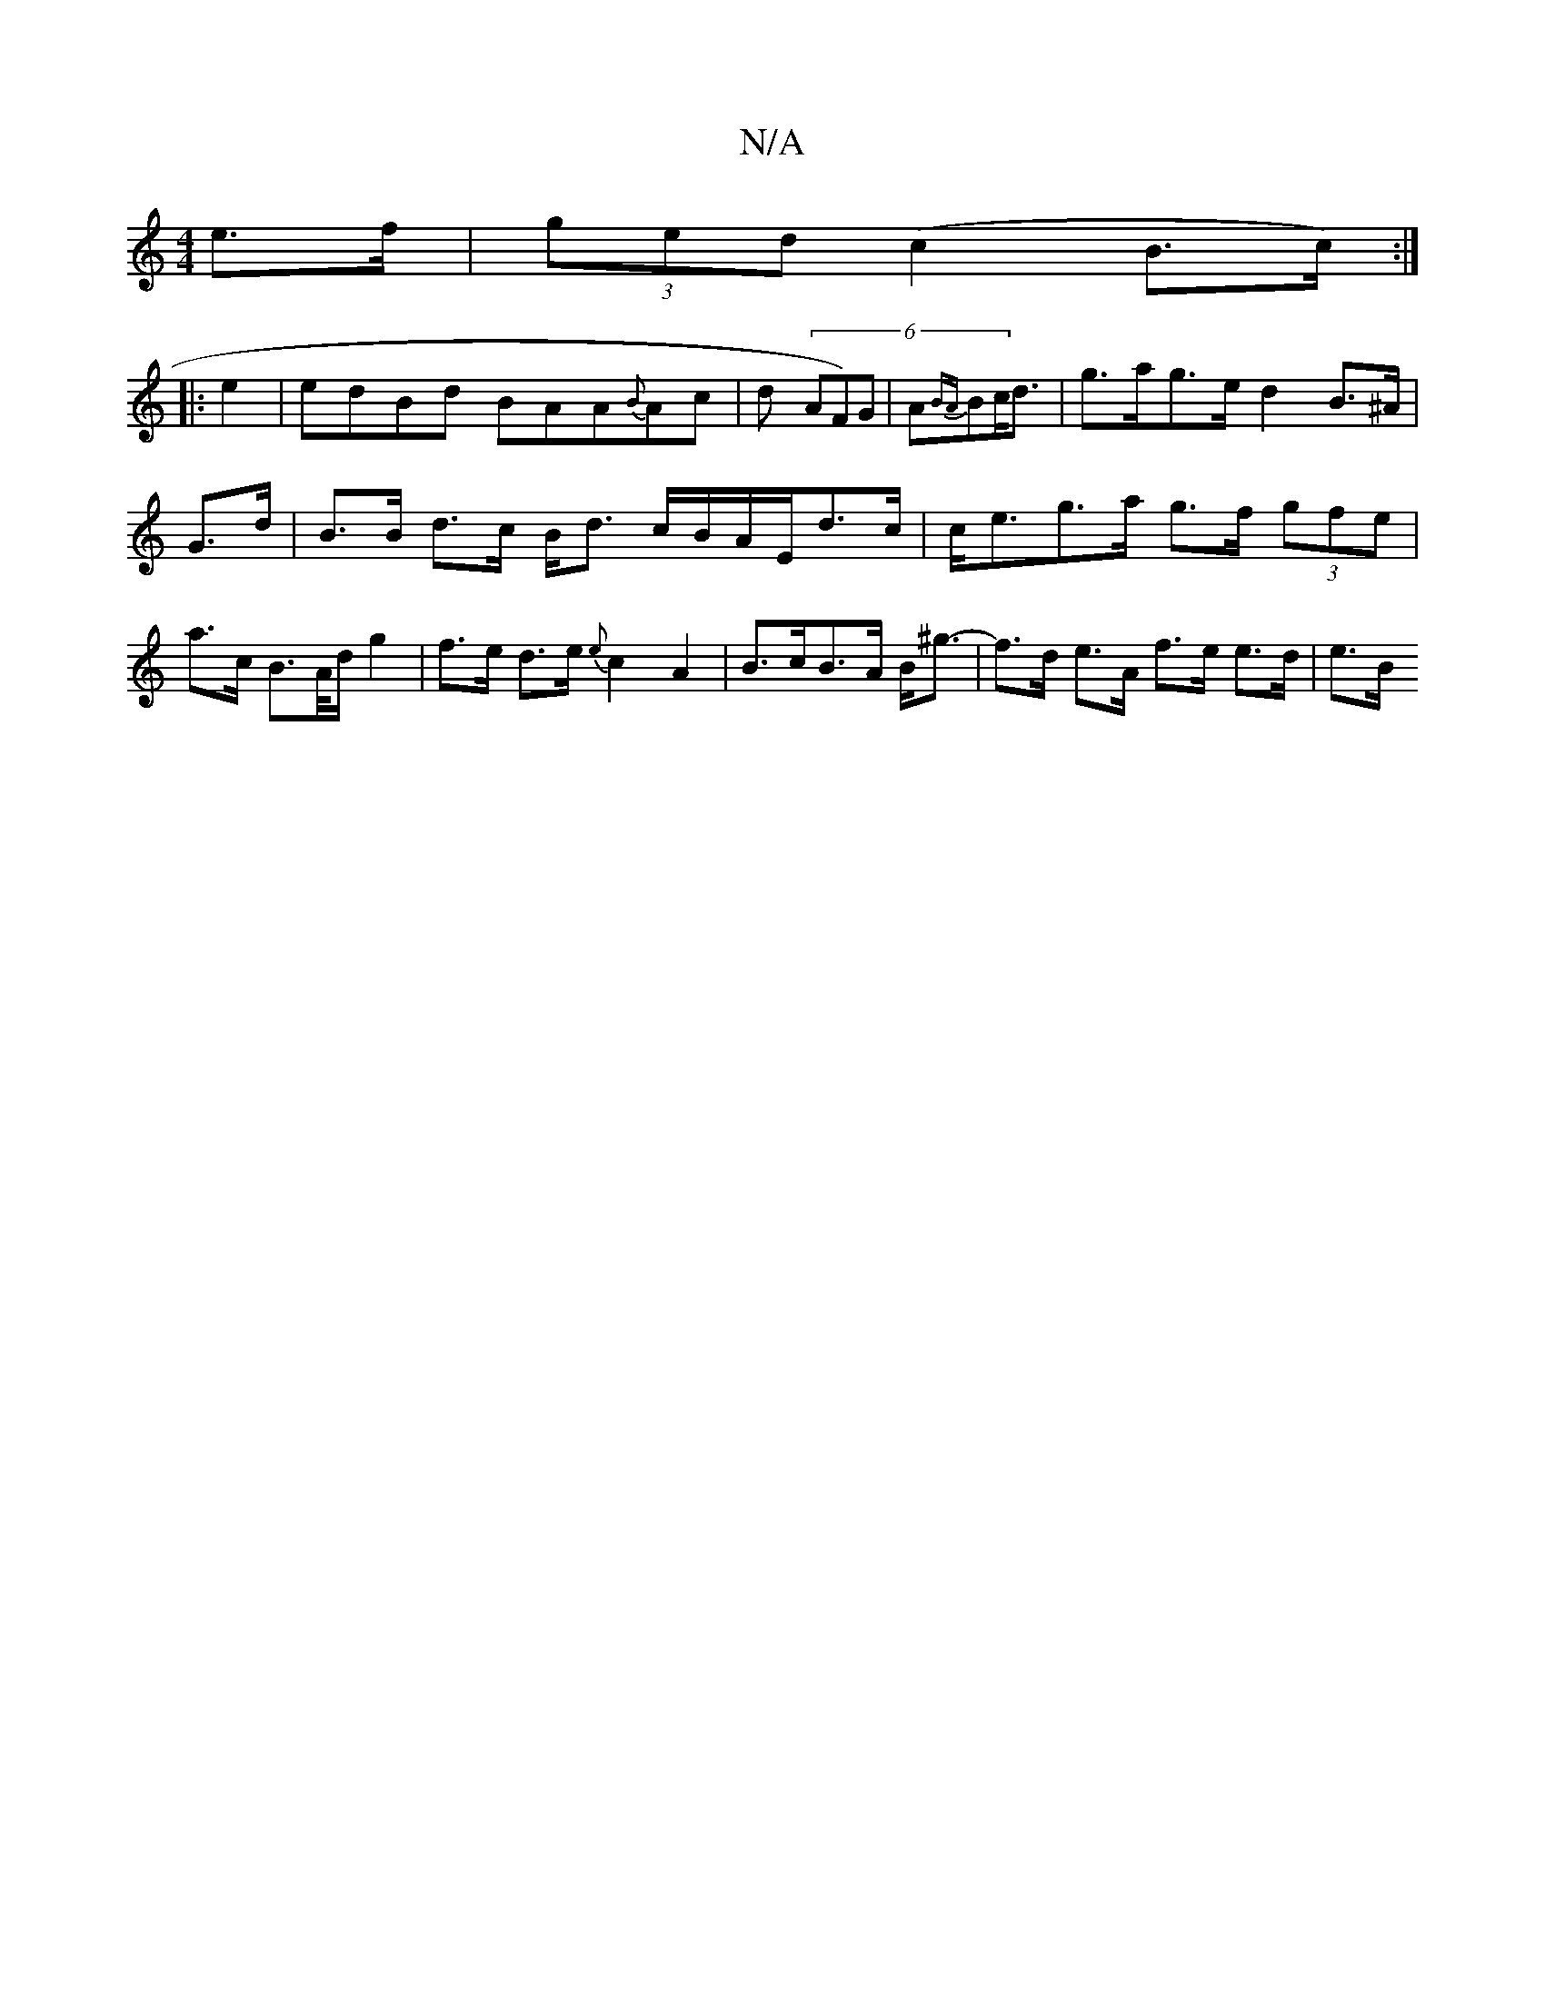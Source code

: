 X:1
T:N/A
M:4/4
R:N/A
K:Cmajor
e>f | (3ged (c2 B>c) :|
|: e2 | edBd BAA{B}Ac|d(6 AF)G | A{BA}Bc<d | g>ag>e d2 B>^A|
G>d | B>B d>c B<d c/B/A/E/d>c | c<eg>a g>f (3gfe|a>c B>A/d/ g2 | f>e d>e {e}c2A2|B>cB>A B<^g- | f>d e>A f>e e>d|e>B